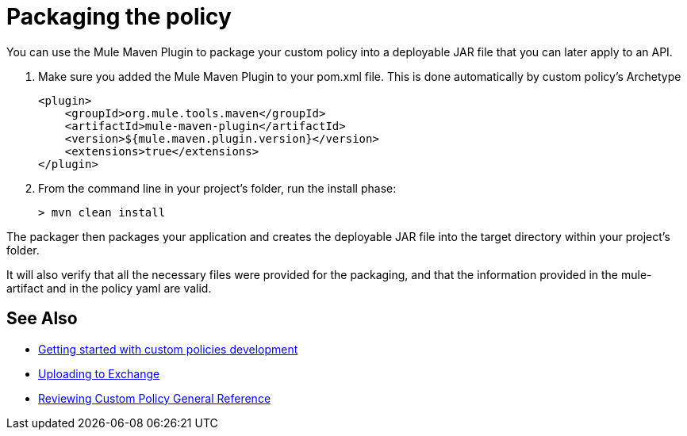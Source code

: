 = Packaging the policy

You can use the Mule Maven Plugin to package your custom policy into a deployable JAR file that you can later apply to an API.

. Make sure you added the Mule Maven Plugin to your pom.xml file. This is done automatically by custom policy's Archetype
+
[source,bash,linenums]
----
<plugin>
    <groupId>org.mule.tools.maven</groupId>
    <artifactId>mule-maven-plugin</artifactId>
    <version>${mule.maven.plugin.version}</version>
    <extensions>true</extensions>
</plugin>
----
+
. From the command line in your project's folder, run the install phase:
+
[source,bash,linenums]
----
> mvn clean install
----

The packager then packages your application and creates the deployable JAR file into the target directory within your project's folder.

It will also verify that all the necessary files were provided for the packaging, and that the information provided in the mule-artifact and in the policy yaml are valid.

== See Also
**** link:/api-manager/v/2.x/custom-policy-getting-started[Getting started with custom policies development]
**** link:/api-manager/v/2.x/custom-policy-uploading-to-exchange[Uploading to Exchange]
**** link:/api-manager/v/2.x/custom-policy-4-reference[Reviewing Custom Policy General Reference]
